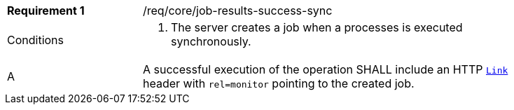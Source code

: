[[req_core_job-results-success-sync]]
[width="90%",cols="2,6a"]
|===
|*Requirement {counter:req-id}* |/req/core/job-results-success-sync +
^|Conditions |. The server creates a job when a processes is executed synchronously.
^|A |A successful execution of the operation SHALL include an HTTP https://datatracker.ietf.org/doc/html/rfc8288#section-3[`Link`] header with `rel=monitor` pointing to the created job.
|===

